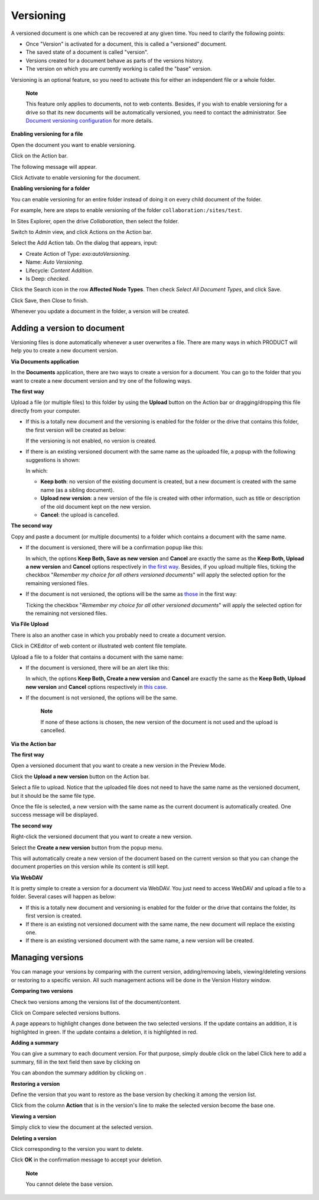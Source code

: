 .. _ActivatingDocumentVersion:

Versioning
==========

A versioned document is one which can be recovered at any given time.
You need to clarify the following points:

-  Once "Version" is activated for a document, this is called a
   "versioned" document.

-  The saved state of a document is called "version".

-  Versions created for a document behave as parts of the versions
   history.

-  The version on which you are currently working is called the "base"
   version.

Versioning is an optional feature, so you need to activate this for
either an independent file or a whole folder.

    **Note**

    This feature only applies to documents, not to web contents.
    Besides, if you wish to enable versioning for a drive so that its
    new documents will be automatically versioned, you need to contact
    the administrator. See `Document versioning
    configuration <#PLFAdminGuide.Configuration.DocumentVersioning>`__
    for more details.

**Enabling versioning for a file**

Open the document you want to enable versioning.

Click |image0| on the Action bar.

The following message will appear.

|image1|

Click Activate to enable versioning for the document.

**Enabling versioning for a folder**

You can enable versioning for an entire folder instead of doing it on
every child document of the folder.

For example, here are steps to enable versioning of the folder
``collaboration:/sites/test``.

In Sites Explorer, open the drive *Collaboration*, then select the
folder.

Switch to *Admin* view, and click Actions on the Action bar.

Select the Add Action tab. On the dialog that appears, input:

-  Create Action of Type: *exo:autoVersioning*.

-  Name: *Auto Versioning*.

-  Lifecycle: *Content Addition*.

-  Is Deep: *checked*.

|image2|

Click the Search icon in the row **Affected Node Types**. Then check
*Select All Document Types*, and click Save.

Click Save, then Close to finish.

Whenever you update a document in the folder, a version will be created.

Adding a version to document
----------------------------

Versioning files is done automatically whenever a user overwrites a
file. There are many ways in which PRODUCT will help you to create a new
document version.

**Via Documents application**

In the **Documents** application, there are two ways to create a version
for a document. You can go to the folder that you want to create a new
document version and try one of the following ways.

**The first way**

Upload a file (or multiple files) to this folder by using the **Upload**
button on the Action bar or dragging/dropping this file directly from
your computer.

-  If this is a totally new document and the versioning is enabled for
   the folder or the drive that contains this folder, the first version
   will be created as below:

   |image3|

   If the versioning is not enabled, no version is created.

-  If there is an existing versioned document with the same name as the
   uploaded file, a popup with the following suggestions is shown:

   |image4|

   In which:

   -  **Keep both**: no version of the existing document is created, but
      a new document is created with the same name (as a sibling
      document).

   -  **Upload new version**: a new version of the file is created with
      other information, such as title or description of the old
      document kept on the new version.

   -  **Cancel**: the upload is cancelled.

**The second way**

Copy and paste a document (or multiple documents) to a folder which
contains a document with the same name.

-  If the document is versioned, there will be a confirmation popup like
   this:

   |image5|

   In which, the options **Keep Both, Save as new version** and
   **Cancel** are exactly the same as the **Keep Both, Upload a new
   version** and **Cancel** options respectively in `the first
   way <#PLFUserGuide.ManagingYourDocuments.WorkingWithBasicActions.ActivatingVersion.AddingVersion.ViaDocumentApp.Upload.Versioned>`__.
   Besides, if you upload multiple files, ticking the checkbox
   "*Remember my choice for all others versioned documents*\ " will
   apply the selected option for the remaining versioned files.

-  If the document is not versioned, the options will be the same as
   `those <#PLFUserGuide.ManagingYourDocuments.WorkingWithBasicActions.ActivatingVersion.AddingVersion.ViaDocumentApp.Upload.NonVersionned>`__
   in the first way:

   |image6|

   Ticking the checkbox "*Remember my choice for all other versioned
   documents*\ " will apply the selected option for the remaining not
   versioned files.

**Via File Upload**

There is also an another case in which you probably need to create a
document version.

Click |image7| in CKEditor of web content or illustrated web content
file template.

Upload a file to a folder that contains a document with the same name:

-  If the document is versioned, there will be an alert like this:

   |image8|

   In which, the options **Keep Both, Create a new version** and
   **Cancel** are exactly the same as the **Keep Both, Upload new
   version** and **Cancel** options respectively in `this
   case <#PLFUserGuide.ManagingYourDocuments.WorkingWithBasicActions.ActivatingVersion.AddingVersion.ViaDocumentApp.Upload.Versioned>`__.

-  If the document is not versioned, the options will be the same.

       **Note**

       If none of these actions is chosen, the new version of the
       document is not used and the upload is cancelled.

**Via the Action bar**

**The first way**

Open a versioned document that you want to create a new version in the
Preview Mode.

Click the **Upload a new version** button on the Action bar.

Select a file to upload. Notice that the uploaded file does not need to
have the same name as the versioned document, but it should be the same
file type.

Once the file is selected, a new version with the same name as the
current document is automatically created. One success message will be
displayed.

**The second way**

Right-click the versioned document that you want to create a new
version.

Select the **Create a new version** button from the popup menu.

This will automatically create a new version of the document based on
the current version so that you can change the document properties on
this version while its content is still kept.

**Via WebDAV**

It is pretty simple to create a version for a document via WebDAV. You
just need to access WebDAV and upload a file to a folder. Several cases
will happen as below:

-  If this is a totally new document and versioning is enabled for the
   folder or the drive that contains the folder, its first version is
   created.

-  If there is an existing not versioned document with the same name,
   the new document will replace the existing one.

-  If there is an existing versioned document with the same name, a new
   version will be created.

Managing versions
-----------------

You can manage your versions by comparing with the current version,
adding/removing labels, viewing/deleting versions or restoring to a
specific version. All such management actions will be done in the
Version History window.

|image9|

**Comparing two versions**

|image10|

Check two versions among the versions list of the document/content.

Click on Compare selected versions buttons.

A page appears to highlight changes done between the two selected
versions. If the update contains an addition, it is highlighted in
green. If the update contains a deletion, it is highlighted in red.

|image11|

**Adding a summary**

You can give a summary to each document version. For that purpose,
simply double click on the label Click here to add a summary, fill in
the text field then save by clicking on |image12|

You can abondon the summary addition by clicking on |image13|.

**Restoring a version**

Define the version that you want to restore as the base version by
checking it among the version list.

Click |image14| from the column **Action** that is in the version's line
to make the selected version become the base one.

**Viewing a version**

Simply click |image15| to view the document at the selected version.

**Deleting a version**

Click |image16| corresponding to the version you want to delete.

Click **OK** in the confirmation message to accept your deletion.

    **Note**

    You cannot delete the base version.

.. |image0| image:: images/ecms/versions_button.png
.. |image1| image:: images/ecms/versioning/activate_version_message.png
.. |image2| image:: images/ecms/versioning/auto_versioning.png
.. |image3| image:: images/ecms/versioning/first_version.png
.. |image4| image:: images/ecms/versioning/upload_versioned_file.png
.. |image5| image:: images/ecms/versioning/paste_versioned_file.png
.. |image6| image:: images/ecms/versioning/paste_nonversioned_file.png
.. |image7| image:: images/ecms/insert_content.png
.. |image8| image:: images/ecms/versioning/file_upload_versioned_ck.png
.. |image9| image:: images/ecms/versioning/manage_versions.png
.. |image10| image:: images/ecms/versioning/compare_versions.png
.. |image11| image:: images/ecms/versioning/comparison.png
.. |image12| image:: images/ecms/versioning/save_summary_icon.png
.. |image13| image:: images/ecms/versioning/close_icon.png
.. |image14| image:: images/common/restore_icon.png
.. |image15| image:: images/common/view_icon.png
.. |image16| image:: images/common/delete_icon.png
